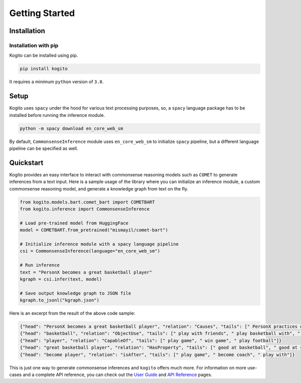 ===============
Getting Started
===============

Installation
============

Installation with pip
*********************
Kogito can be installed using pip.

.. code-block:: shell

   pip install kogito

It requires a minimum ``python`` version of ``3.8``.

Setup
=====
Kogito uses ``spacy`` under the hood for various text processing purposes, so, a ``spacy`` language package has to be installed before running the inference module.

.. code-block:: shell

   python -m spacy download en_core_web_sm

By default, ``CommonsenseInference`` module uses ``en_core_web_sm`` to initialize ``spacy`` pipeline, but a different language pipeline can be specified as well.

Quickstart
===========
Kogito provides an easy interface to interact with commonsense reasoning models such as ``COMET`` to generate inferences from a text input.
Here is a sample usage of the library where you can initialize an inference module, a custom commonsense reasoning model, and generate a knowledge graph from text on the fly.

.. code-block:: python

    from kogito.models.bart.comet_bart import COMETBART
    from kogito.inference import CommonsenseInference

    # Load pre-trained model from HuggingFace
    model = COMETBART.from_pretrained("mismayil/comet-bart")

    # Initialize inference module with a spacy language pipeline
    csi = CommonsenseInference(language="en_core_web_sm")

    # Run inference
    text = "PersonX becomes a great basketball player"
    kgraph = csi.infer(text, model)

    # Save output knowledge graph to JSON file
    kgraph.to_jsonl("kgraph.json")


Here is an excerpt from the result of the above code sample:

.. code-block:: json

   {"head": "PersonX becomes a great basketball player", "relation": "Causes", "tails": [" PersonX practices every day.", " PersonX plays basketball every day", " PersonX practices every day"]}
   {"head": "basketball", "relation": "ObjectUse", "tails": [" play with friends", " play basketball with", " play basketball"]}
   {"head": "player", "relation": "CapableOf", "tails": [" play game", " win game", " play football"]}
   {"head": "great basketball player", "relation": "HasProperty", "tails": [" good at basketball", " good at sports", " very good"]}
   {"head": "become player", "relation": "isAfter", "tails": [" play game", " become coach", " play with"]}

This is just one way to generate commonsense inferences and ``kogito`` offers much more. For information on more use-cases and a complete API reference, you can check out the `User Guide <https://github.com>`_ and `API Reference <https://github.com>`_ pages.